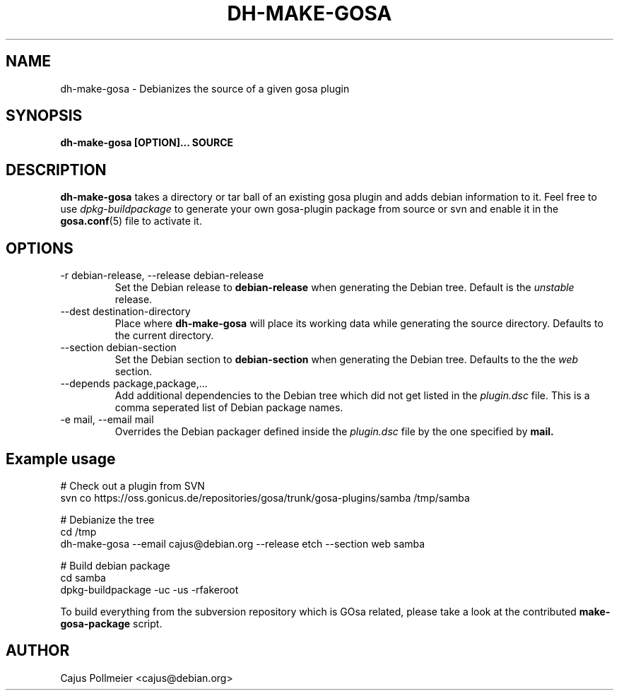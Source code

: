 .TH DH-MAKE-GOSA 1 "2008-04-07" "GOsa v2.6" "Debian"
.SH NAME
dh-make-gosa \- Debianizes the source of a given gosa plugin
.SH SYNOPSIS
.B dh-make-gosa [OPTION]...
.B SOURCE
.SH DESCRIPTION
.B dh-make-gosa
takes a directory or tar ball of an existing gosa plugin
and adds debian information to it. Feel free to use
.I dpkg-buildpackage
to generate your own gosa-plugin package from source or
svn and enable it in the
.BR gosa.conf (5)
file to activate it.
.SH OPTIONS
.\"[-r|--release release] [--section section] [-e|--email mail] [--depends] plugin-dir|plugin.tar.gz

.IP "-r debian-release, --release debian-release"
Set the Debian release to
.B debian-release
when generating the Debian tree. Default is the
.I unstable
release.

.IP "--dest destination-directory"
Place where
.B dh-make-gosa
will place its working data while generating the source directory.
Defaults to the current directory.

.IP "--section debian-section"
Set the Debian section to
.B debian-section
when generating the Debian tree.  Defaults to the the
.I web
section.

.IP "--depends package,package,..."
Add additional dependencies to the Debian tree which did not get
listed in the
.I plugin.dsc
file. This is a comma seperated list of Debian package names.

.IP "-e mail, --email mail"
Overrides the Debian packager defined inside the
.I plugin.dsc
file by the one specified by
.B mail.

.SH Example usage

.nf
# Check out a plugin from SVN
svn co https://oss.gonicus.de/repositories/gosa/trunk/gosa-plugins/samba /tmp/samba

# Debianize the tree
cd /tmp
dh-make-gosa --email cajus@debian.org --release etch --section web samba

# Build debian package
cd samba
dpkg-buildpackage -uc -us -rfakeroot
.fi

To build everything from the subversion repository which is GOsa related, please
take a look at the contributed
.B make-gosa-package
script.

.SH AUTHOR
Cajus Pollmeier <cajus@debian.org>

